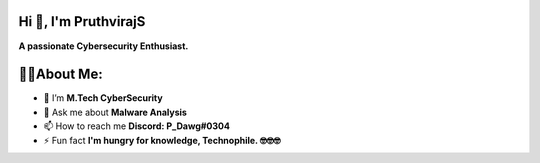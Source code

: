 Hi 👋, I'm PruthvirajS
======================

**A passionate Cybersecurity Enthusiast.**

.. raw:: html

    <div class="tenor-gif-embed" data-postid="22954713" data-share-method="host" data-aspect-ratio="1" data-width="100%"><a href="https://tenor.com/view/rickroll-roll-rick-never-gonna-give-you-up-never-gonna-gif-22954713">Rickroll Never Gonna Give You Up GIF</a>from <a href="https://tenor.com/search/rickroll-gifs">Rickroll GIFs</a></div> <script type="text/javascript" async src="https://tenor.com/embed.js"></script>

👨‍💻About Me:
==============

* 🌱 I’m **M.Tech CyberSecurity**

* 💬 Ask me about **Malware Analysis**

* 📫 How to reach me **Discord: P_Dawg#0304**

* ⚡ Fun fact **I'm hungry for knowledge, Technophile. 🤓🤓🤓**
